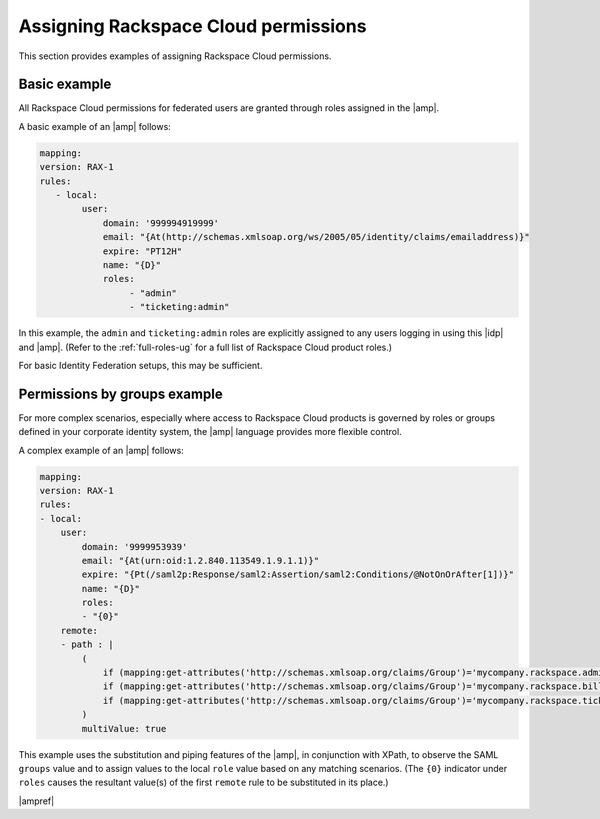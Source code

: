 .. _rscloud-mapping-ug:

Assigning Rackspace Cloud permissions
-------------------------------------

This section provides examples of assigning Rackspace Cloud permissions.

Basic example
~~~~~~~~~~~~~

All Rackspace Cloud permissions for federated users are granted through roles
assigned in the |amp|.

A basic example of an |amp| follows:

.. code:: yaml

   mapping:
   version: RAX-1
   rules:
      - local:
           user:
               domain: '999994919999'
               email: "{At(http://schemas.xmlsoap.org/ws/2005/05/identity/claims/emailaddress)}"
               expire: "PT12H"
               name: "{D}"
               roles:
                    - "admin"
                    - "ticketing:admin"

In this example, the ``admin`` and ``ticketing:admin`` roles are explicitly
assigned to any users logging in using this |idp| and |amp|. (Refer to the
:ref:`full-roles-ug` for a full list of Rackspace Cloud product roles.)

For basic Identity Federation setups, this may be sufficient.

Permissions by groups example
~~~~~~~~~~~~~~~~~~~~~~~~~~~~~

For more complex scenarios, especially where access to Rackspace Cloud
products is governed by roles or groups defined in your corporate identity
system, the |amp| language provides more flexible control.

A complex example of an |amp| follows:

.. code:: yaml

    mapping:
    version: RAX-1
    rules:
    - local:
        user:
            domain: '9999953939'
            email: "{At(urn:oid:1.2.840.113549.1.9.1.1)}"
            expire: "{Pt(/saml2p:Response/saml2:Assertion/saml2:Conditions/@NotOnOrAfter[1])}"
            name: "{D}"
            roles:
            - "{0}"
        remote:
        - path : |
            (
                if (mapping:get-attributes('http://schemas.xmlsoap.org/claims/Group')='mycompany.rackspace.admin') then ('billing:admin', 'ticketing:admin','admin') else (),
                if (mapping:get-attributes('http://schemas.xmlsoap.org/claims/Group')='mycompany.rackspace.billing') then 'billing:admin' else (),
                if (mapping:get-attributes('http://schemas.xmlsoap.org/claims/Group')='mycompany.rackspace.ticketing') then 'ticketing:admin' else ()
            )
            multiValue: true

This example uses the substitution and piping features of the |amp|, in
conjunction with XPath, to observe the SAML ``groups`` value and to assign
values to the local ``role`` value based on any matching scenarios. (The
``{0}`` indicator under ``roles`` causes the resultant value(s) of the
first ``remote`` rule to be substituted in its place.)

|ampref|
